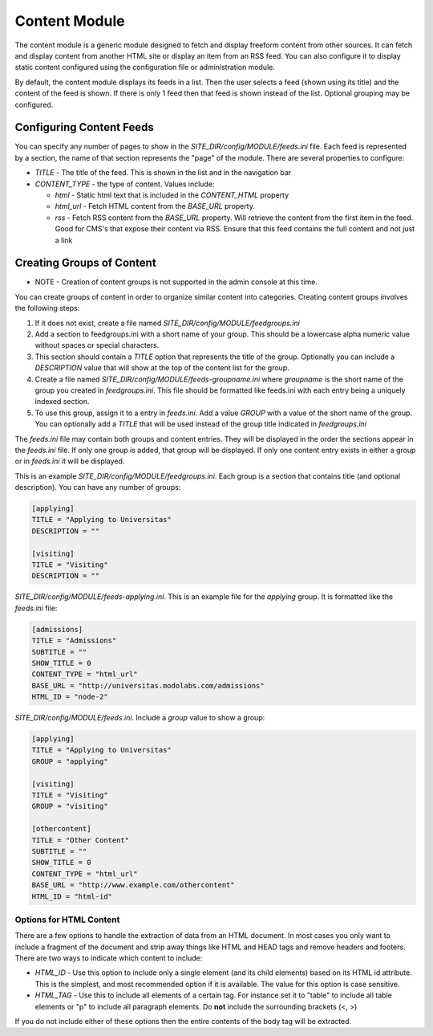 #################
Content Module
#################

The content module is a generic module designed to fetch and display freeform content from other sources. 
It can fetch and display content from another HTML site or display an item from an RSS feed. You can
also configure it to display static content configured using the configuration file or administration module.

By default, the content module displays its feeds in a list. Then the user selects a feed (shown using
its title) and the content of the feed is shown. If there is only 1 feed then that feed is shown instead
of the list. Optional grouping may be configured.

=========================
Configuring Content Feeds
=========================

You can specify any number of pages to show in the *SITE_DIR/config/MODULE/feeds.ini* file. Each
feed is represented by a section, the name of that section represents the "page" of the module. There
are several properties to configure:

* *TITLE* - The title of the feed. This is shown in the list and in the navigation bar
* *CONTENT_TYPE* - the type of content. Values include:

  * *html* - Static html text that is included in the *CONTENT_HTML* property
  * *html_url* - Fetch HTML content from the *BASE_URL* property.  
  * *rss* - Fetch RSS content from the *BASE_URL* property. Will retrieve the content from the first
    item in the feed. Good for CMS's that expose their content via RSS. Ensure that this feed contains
    the full content and not just a link

==========================
Creating Groups of Content
==========================

* NOTE - Creation of content groups is not supported in the admin console at this time.

You can create groups of content in order to organize similar content into categories. Creating content
groups involves the following steps:

#. If it does not exist, create a file named *SITE_DIR/config/MODULE/feedgroups.ini*
#. Add a section to feedgroups.ini with a short name of your group. This should be a lowercase
   alpha numeric value without spaces or special characters.
#. This section should contain a *TITLE* option that represents the title of the group. Optionally
   you can include a *DESCRIPTION* value that will show at the top of the content list for the group.
#. Create a file named *SITE_DIR/config/MODULE/feeds-groupname.ini* where *groupname* is the short name
   of the group you created in *feedgroups.ini*. This file should be formatted like feeds.ini with
   each entry being a uniquely indexed section.
#. To use this group, assign it to a entry in *feeds.ini*. Add a value *GROUP* with a value of the
   short name of the group. You can optionally add a *TITLE* that will be used instead of the group title
   indicated in *feedgroups.ini*

The *feeds.ini* file may contain both groups and content entries. They will be displayed in the order the
sections appear in the *feeds.ini* file. If only one group is added, that group will be displayed. If only
one content entry exists in either a group or in *feeds.ini* it will be displayed.

This is an example *SITE_DIR/config/MODULE/feedgroups.ini*. Each group is a section that contains title
(and optional description). You can have any number of groups:

.. code-block:: ini

  [applying]
  TITLE = "Applying to Universitas"
  DESCRIPTION = ""

  [visiting]
  TITLE = "Visiting"
  DESCRIPTION = ""

*SITE_DIR/config/MODULE/feeds-applying.ini*. This is an example file for the *applying* group. It is
formatted like the *feeds.ini* file:

.. code-block:: ini

  [admissions]
  TITLE = "Admissions"
  SUBTITLE = ""
  SHOW_TITLE = 0
  CONTENT_TYPE = "html_url"
  BASE_URL = "http://universitas.modolabs.com/admissions"
  HTML_ID = "node-2"

*SITE_DIR/config/MODULE/feeds.ini*. Include a *group* value to show a group:

.. code-block:: ini

  [applying]
  TITLE = "Applying to Universitas"
  GROUP = "applying"

  [visiting]
  TITLE = "Visiting"
  GROUP = "visiting"

  [othercontent]
  TITLE = "Other Content"
  SUBTITLE = ""
  SHOW_TITLE = 0
  CONTENT_TYPE = "html_url"
  BASE_URL = "http://www.example.com/othercontent"
  HTML_ID = "html-id"

------------------------
Options for HTML Content
------------------------

There are a few options to handle the extraction of data from an HTML document. In most cases you only
want to include a fragment of the document and strip away things like HTML and HEAD tags and remove 
headers and footers. There are two ways to indicate which content to include:

* *HTML_ID* - Use this option to include only a single element (and its child elements) based on its
  HTML id attribute. This is the simplest, and most recommended option if it is available. The value
  for this option is case sensitive.
* *HTML_TAG* - Use this to include all elements of a certain tag. For instance set it to "table" to 
  include all table elements or "p" to include all paragraph elements. Do **not** include the surrounding
  brackets (<, >)
  
If you do not include either of these options then the entire contents of the body tag will be extracted.